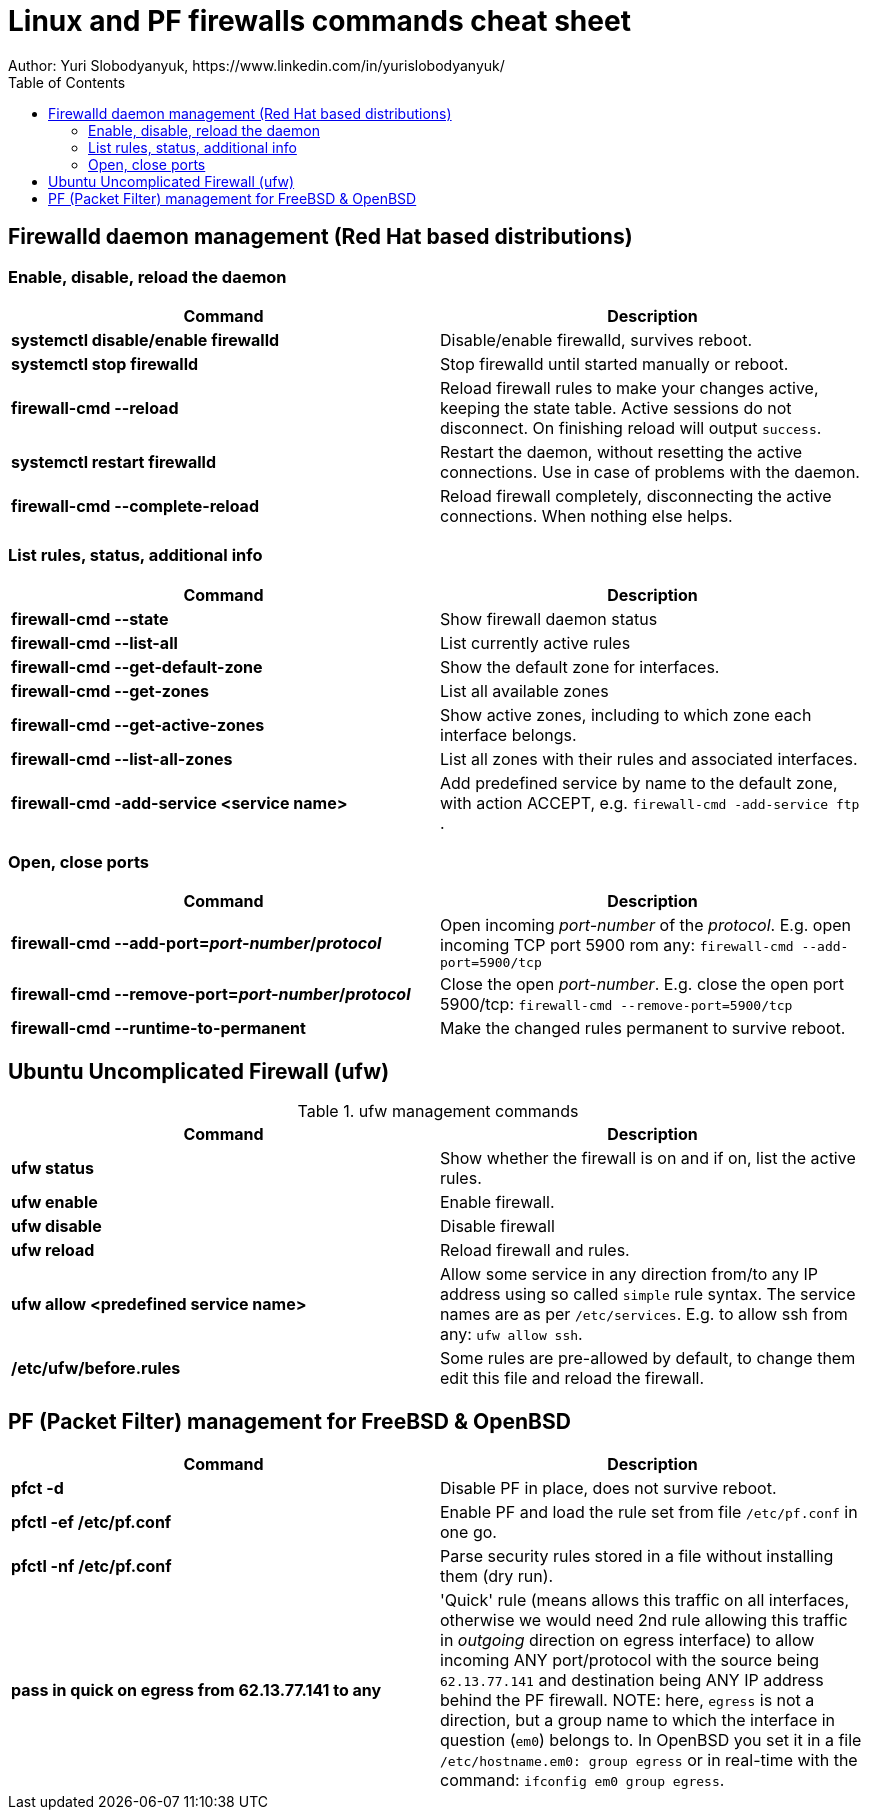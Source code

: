 = Linux and PF firewalls commands cheat sheet
:homepage: https://yurisk.info
:toc:
Author: Yuri Slobodyanyuk, https://www.linkedin.com/in/yurislobodyanyuk/

== Firewalld daemon management (Red Hat based distributions)

=== Enable, disable, reload the daemon
[cols=2, options="header"]
|===
|Command
|Description

|*systemctl disable/enable firewalld*
|Disable/enable firewalld, survives reboot.

|*systemctl stop firewalld*
|Stop firewalld until started manually or reboot.


|*firewall-cmd --reload*
|Reload firewall rules to make your changes active, keeping the state table. Active sessions do not disconnect. On finishing reload will output `success`.

|*systemctl restart firewalld*
|Restart the daemon, without resetting the active connections. Use in case of
problems with the daemon.

|*firewall-cmd --complete-reload*
|Reload firewall completely, disconnecting the active connections. When nothing
else helps.




|===
=== List rules, status, additional info

[cols=2, options="header"]
|===
|Command
|Description

|*firewall-cmd --state*
|Show firewall daemon status

|*firewall-cmd  --list-all*
|List currently active rules


|*firewall-cmd --get-default-zone*
| Show the default zone for interfaces.

|*firewall-cmd --get-zones*
|List all available zones

|*firewall-cmd --get-active-zones*
| Show active zones, including to which zone each interface belongs.

|*firewall-cmd --list-all-zones*
|List all zones with their rules and associated interfaces.

|*firewall-cmd -add-service <service name>*
|Add predefined service by name to the default zone, with action ACCEPT, e.g. `firewall-cmd -add-service ftp` .


|===

=== Open, close ports

[cols=2, options="header"]
|===
|Command
|Description

|*firewall-cmd --add-port=_port-number_/_protocol_*
|Open incoming _port-number_ of the _protocol_. E.g. open incoming TCP port
5900 rom any: `firewall-cmd --add-port=5900/tcp`


|*firewall-cmd --remove-port=_port-number_/_protocol_*
|Close the open _port-number_.  E.g. close the open port 5900/tcp: `firewall-cmd --remove-port=5900/tcp`

|*firewall-cmd --runtime-to-permanent*
|Make the changed rules permanent to survive reboot.

|===

== Ubuntu Uncomplicated Firewall (ufw)
.ufw management commands
[cols=2, options="header"]
|===
|Command
|Description

|*ufw status*
|Show whether the firewall is on and if on, list the active rules.

|*ufw enable*
|Enable firewall.

|*ufw disable*
|Disable firewall

|*ufw reload*
|Reload firewall and rules.

|*ufw allow <predefined service name>*
| Allow some service in any direction from/to any IP address using so called `simple` rule syntax. The service names are as per `/etc/services`. E.g. to allow ssh from any: `ufw allow ssh`.

|*/etc/ufw/before.rules*
|Some rules are pre-allowed by default, to change them edit this file and reload the  firewall.

|===


== PF (Packet Filter) management for FreeBSD & OpenBSD

[cols=2, options="header"]
|===
|Command
|Description

|*pfct -d*
|Disable PF in place, does not survive reboot.

|*pfctl -ef /etc/pf.conf*
|Enable PF and load the rule set from file `/etc/pf.conf` in one go.

|*pfctl -nf /etc/pf.conf*
|Parse security rules stored in a file without installing them (dry run).

|*pass in quick on egress from 62.13.77.141 to any*
| 'Quick' rule (means allows this traffic on all interfaces, otherwise we would need 2nd rule allowing this traffic in _outgoing_ direction on egress interface) to allow incoming ANY port/protocol with the source being `62.13.77.141` and destination being ANY IP address behind the PF firewall. NOTE: here, `egress` is not a direction, but a group name to which the interface in question (`em0`) belongs to. In OpenBSD you set it in a file `/etc/hostname.em0: group egress` or in real-time with the command: `ifconfig em0 group egress`. 






|===

